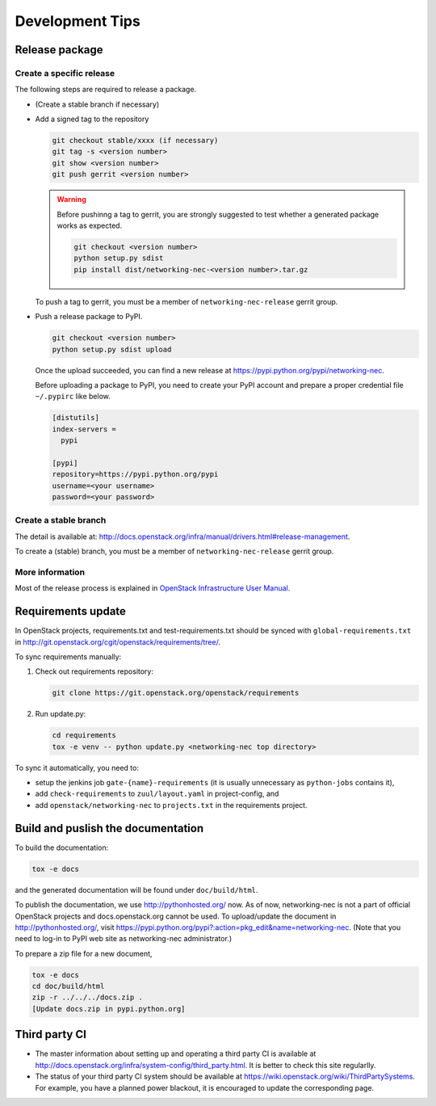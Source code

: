 ================
Development Tips
================

Release package
---------------

Create a specific release
~~~~~~~~~~~~~~~~~~~~~~~~~

The following steps are required to release a package.

* (Create a stable branch if necessary)
* Add a signed tag to the repository

  .. code-block:: console

     git checkout stable/xxxx (if necessary)
     git tag -s <version number>
     git show <version number>
     git push gerrit <version number>

  .. warning::

     Before pushinng a tag to gerrit, you are strongly suggested to
     test whether a generated package works as expected.

     .. code-block:: console

        git checkout <version number>
        python setup.py sdist
        pip install dist/networking-nec-<version number>.tar.gz

  To push a tag to gerrit, you must be a member of
  ``networking-nec-release`` gerrit group.

* Push a release package to PyPI.

  .. code-block:: console

     git checkout <version number>
     python setup.py sdist upload

  Once the upload succeeded, you can find a new release at
  https://pypi.python.org/pypi/networking-nec.

  Before uploading a package to PyPI, you need to create your PyPI
  account and prepare a proper credential file ``~/.pypirc`` like below.

  .. code-block:: ini

     [distutils]
     index-servers =
       pypi

     [pypi]
     repository=https://pypi.python.org/pypi
     username=<your username>
     password=<your password>

Create a stable branch
~~~~~~~~~~~~~~~~~~~~~~

The detail is available at:
http://docs.openstack.org/infra/manual/drivers.html#release-management.

To create a (stable) branch, you must be a member of
``networking-nec-release`` gerrit group.

More information
~~~~~~~~~~~~~~~~

Most of the release process is explained in
`OpenStack Infrastructure User Manual
<http://docs.openstack.org/infra/manual/>`_.

Requirements update
-------------------

In OpenStack projects, requirements.txt and test-requirements.txt
should be synced with ``global-requirements.txt`` in
http://git.openstack.org/cgit/openstack/requirements/tree/.

To sync requirements manually:

1. Check out requirements repository:

   .. code-block:: console

      git clone https://git.openstack.org/openstack/requirements

2. Run update.py:

   .. code-block:: console

      cd requirements
      tox -e venv -- python update.py <networking-nec top directory>

To sync it automatically, you need to:

* setup the jenkins job ``gate-{name}-requirements``
  (it is usually unnecessary as ``python-jobs`` contains it),
* add ``check-requirements`` to ``zuul/layout.yaml`` in
  project-config, and
* add ``openstack/networking-nec`` to ``projects.txt`` in the
  requirements project.

Build and puslish the documentation
-----------------------------------

To build the documentation:

.. code-block:: console

   tox -e docs

and the generated documentation will be found under ``doc/build/html``.

To publish the documentation, we use http://pythonhosted.org/ now.
As of now, networking-nec is not a part of official OpenStack projects
and docs.openstack.org cannot be used.
To upload/update the document in http://pythonhosted.org/,
visit https://pypi.python.org/pypi?:action=pkg_edit&name=networking-nec.
(Note that you need to log-in to PyPI web site as networking-nec administrator.)

To prepare a zip file for a new document,

.. code-block:: console

   tox -e docs
   cd doc/build/html
   zip -r ../../../docs.zip .
   [Update docs.zip in pypi.python.org]

Third party CI
--------------

* The master information about setting up and operating a third party CI
  is available at
  http://docs.openstack.org/infra/system-config/third_party.html.
  It is better to check this site regularlly.

* The status of your third party CI system should be available at
  https://wiki.openstack.org/wiki/ThirdPartySystems.
  For example, you have a planned power blackout, it is encouraged
  to update the corresponding page.

